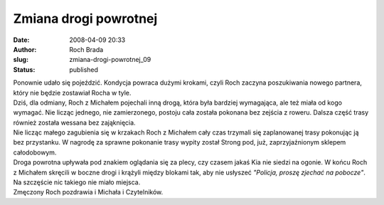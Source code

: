 Zmiana drogi powrotnej
######################
:date: 2008-04-09 20:33
:author: Roch Brada
:slug: zmiana-drogi-powrotnej_09
:status: published

| Ponownie udało się pojeździć. Kondycja powraca dużymi krokami, czyli Roch zaczyna poszukiwania nowego partnera, który nie będzie zostawiał Rocha w tyle.
| Dziś, dla odmiany, Roch z Michałem pojechali inną drogą, która była bardziej wymagająca, ale też miała od kogo wymagać. Nie licząc jednego, nie zamierzonego, postoju cała została pokonana bez zejścia z roweru. Dalsza część trasy również została wessana bez zająknięcia.
| Nie licząc małego zagubienia się w krzakach Roch z Michałem cały czas trzymali się zaplanowanej trasy pokonując ją bez przystanku. W nagrodę za sprawne pokonanie trasy wypity został Strong pod, już, zaprzyjaźnionym sklepem całodobowym.
| Droga powrotna upływała pod znakiem oglądania się za plecy, czy czasem jakaś Kia nie siedzi na ogonie. W końcu Roch z Michałem skręcili w boczne drogi i krążyli między blokami tak, aby nie usłyszeć *"Policja, proszę zjechać na pobocze"*.
| Na szczęście nic takiego nie miało miejsca.
| Zmęczony Roch pozdrawia i Michała i Czytelników.
